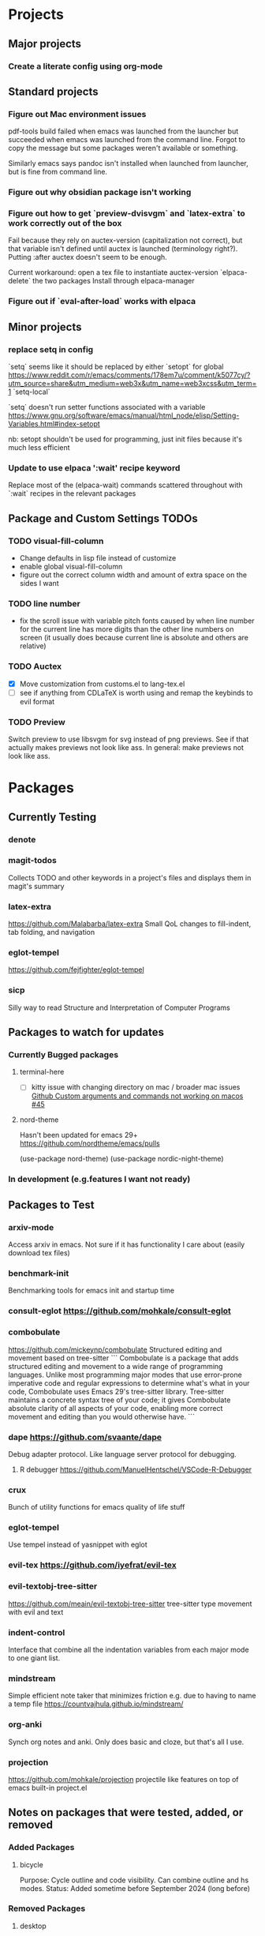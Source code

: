 * Projects
** Major projects
*** Create a literate config using org-mode

** Standard projects
*** Figure out Mac environment issues
pdf-tools build failed when emacs was launched from the launcher but succeeded
when emacs was launched from the command line. Forgot to copy the message but
some packages weren't available or something.

Similarly emacs says pandoc isn't installed when launched from launcher, but is
fine from command line.

*** Figure out why obsidian package isn't working


*** Figure out how to get `preview-dvisvgm` and `latex-extra` to work correctly out of the box
Fail because they rely on auctex-version (capitalization not correct), but that
variable isn't defined until auctex is launched (terminology right?).  Putting
:after auctex doesn't seem to be enough.

Current workaround: open a tex file to instantiate auctex-version
`elpaca-delete` the two packages
Install through elpaca-manager


*** Figure out if `eval-after-load` works with elpaca
** Minor projects
*** replace setq in config
`setq` seems like it should be replaced by either
`setopt` for global https://www.reddit.com/r/emacs/comments/178em7u/comment/k5077cy/?utm_source=share&utm_medium=web3x&utm_name=web3xcss&utm_term=1
`setq-local`

`setq` doesn't run setter functions associated with a variable
https://www.gnu.org/software/emacs/manual/html_node/elisp/Setting-Variables.html#index-setopt

nb: setopt shouldn't be used for programming, just init files because it's much less efficient

*** Update to use elpaca ':wait' recipe keyword
Replace most of the (elpaca-wait) commands scattered throughout with
`:wait` recipes in the relevant packages
** Package and Custom Settings TODOs
*** TODO visual-fill-column

- Change defaults in lisp file instead of customize
- enable global visual-fill-column
- figure out the correct column width and amount of extra space on the sides I want

*** TODO line number
 - fix the scroll issue with variable pitch fonts caused by when line number for the
   current line has more digits than the other line numbers on screen (it
   usually does because current line is absolute and others are relative)

*** TODO Auctex
   * [X]  Move customization from customs.el to lang-tex.el
   * [ ] see if anything from CDLaTeX is worth using and remap the keybinds to evil format

*** TODO Preview
Switch preview to use libsvgm for svg instead of png previews. See if that actually makes previews not look like ass.
In general: make previews not look like ass.


* Packages
** Currently Testing
*** denote
*** magit-todos
Collects TODO and other keywords in a project's files and displays them in magit's summary

*** latex-extra
https://github.com/Malabarba/latex-extra
Small QoL changes to fill-indent, tab folding, and navigation
*** eglot-tempel
https://github.com/fejfighter/eglot-tempel
*** sicp
Silly way to read Structure and Interpretation of Computer Programs

** Packages to watch for updates
*** Currently Bugged packages
**** terminal-here
- [ ] kitty issue with changing directory on mac / broader mac issues [[https://github.com/davidshepherd7/terminal-here/issues/45][Github
  Custom arguments and commands not working on macos  #45 ]]

**** nord-theme
Hasn't been updated for emacs 29+ https://github.com/nordtheme/emacs/pulls

(use-package nord-theme)
(use-package nordic-night-theme)

*** In development (e.g.features I want not ready)
** Packages to Test
*** arxiv-mode
Access arxiv in emacs.
Not sure if it has functionality I care about (easily download tex files)
*** benchmark-init
Benchmarking tools for emacs init and startup time
*** consult-eglot https://github.com/mohkale/consult-eglot

*** combobulate
https://github.com/mickeynp/combobulate
Structured editing and movement based on tree-sitter
```
Combobulate is a package that adds structured editing and movement to a wide
range of programming languages. Unlike most programming major modes that use
error-prone imperative code and regular expressions to determine what's what in
your code, Combobulate uses Emacs 29's tree-sitter library. Tree-sitter
maintains a concrete syntax tree of your code; it gives Combobulate absolute
clarity of all aspects of your code, enabling more correct movement and editing
than you would otherwise have.
```
*** dape https://github.com/svaante/dape
Debug adapter protocol. Like language server protocol for debugging.
**** R debugger https://github.com/ManuelHentschel/VSCode-R-Debugger
*** crux
Bunch of utility functions for emacs quality of life stuff
*** eglot-tempel
Use tempel instead of yasnippet with eglot
*** evil-tex https://github.com/iyefrat/evil-tex
*** evil-textobj-tree-sitter
https://github.com/meain/evil-textobj-tree-sitter
tree-sitter type movement with evil and text
*** indent-control
Interface that combine all the indentation variables from each major mode to one giant list.
*** mindstream
Simple efficient note taker that minimizes friction e.g. due to having to name a temp file
https://countvajhula.github.io/mindstream/
*** org-anki
Synch org notes and anki. Only does basic and cloze, but that's all I use.

*** projection
https://github.com/mohkale/projection
projectile like features on top of emacs built-in project.el
** Notes on packages that were tested, added, or removed
*** Added Packages
**** bicycle
Purpose: Cycle outline and code visibility. Can combine outline and hs modes.
Status: Added sometime before September 2024 (long before)
*** Removed Packages
**** desktop
Disabled because it doesn't always play nice with elpaca. It seems it'll resume
and load packages associated with the current buffer before the elpaca init
runs.
**** fold-dwim-org
Disabled for many months, name is illustrative but don't recall using it.
**** org-contrib

* Snippets
** Jinx
https://github.com/tshu-w/.emacs.d/blob/7de113f9f05523f4abeda8c83f2dabe2f21cb6b2/lisp/editor-misc.el#L239
#+begin_src elisp
(use-package jinx
  :straight t
  :hook (text-mode . jinx-mode)
  :config
  (add-to-list 'jinx-exclude-regexps '(t "\\cc"))
  (with-eval-after-load 'vertico-multiform
    (add-to-list 'vertico-multiform-categories '(jinx grid (vertico-grid-annotate . 20))))
  (with-eval-after-load 'evil
    (evil-define-motion evil-prev-jinx-error (count)
      "Go to the COUNT'th spelling mistake preceding point."
      :jump t (jinx-previous (or count 1)))
    (evil-define-motion evil-next-jinx-error (count)
      "Go to the COUNT'th spelling mistake after point."
      :jump t (jinx-next (or count 1))))
  :general
  ([remap ispell-word] 'jinx-correct-word
   [remap evil-prev-flyspell-error] 'evil-prev-jinx-error
   [remap evil-next-flyspell-error] 'evil-next-jinx-error))
#+end_src
